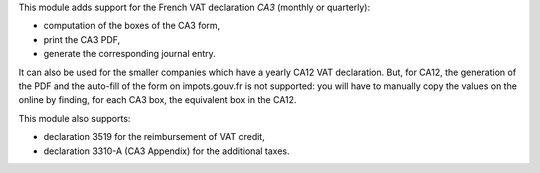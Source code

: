 This module adds support for the French VAT declaration *CA3* (monthly or quarterly):

* computation of the boxes of the CA3 form,
* print the CA3 PDF,
* generate the corresponding journal entry.

It can also be used for the smaller companies which have a yearly CA12 VAT declaration. But, for CA12, the generation of the PDF and the auto-fill of the form on impots.gouv.fr is not supported: you will have to manually copy the values on the online by finding, for each CA3 box, the equivalent box in the CA12.

This module also supports:

* declaration 3519 for the reimbursement of VAT credit,
* declaration 3310-A (CA3 Appendix) for the additional taxes.
